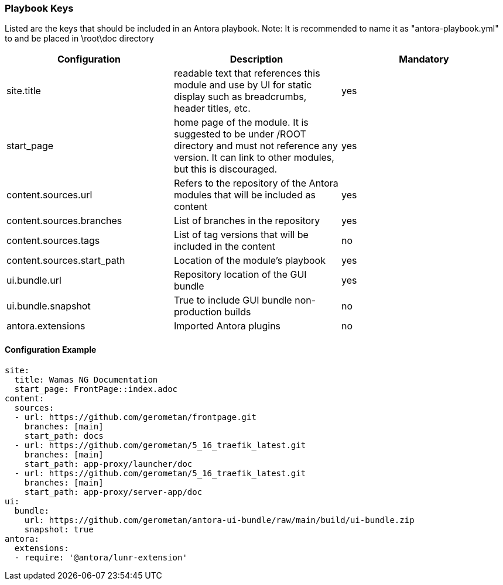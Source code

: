 === Playbook Keys
Listed are the keys that should be included in an Antora playbook.
Note: It is recommended to name it as "antora-playbook.yml" to and be placed in \root\doc directory

|===
|Configuration | Description | Mandatory

|site.title | readable text that references this module and use by UI for static display such as breadcrumbs, header titles, etc.  | yes
|start_page | home page of the module. It is suggested to be under /ROOT directory and must not reference any version. It can link to other modules, but this is discouraged.  | yes
|content.sources.url | Refers to the repository of the Antora modules that will be included as content | yes
|content.sources.branches | List of branches in the repository | yes
|content.sources.tags | List of tag versions that will be included in the content | no
|content.sources.start_path | Location of the module's playbook | yes
|ui.bundle.url | Repository location of the GUI bundle | yes
|ui.bundle.snapshot | True to include GUI bundle non-production builds | no
|antora.extensions | Imported Antora plugins | no
|===

==== Configuration Example
[source,yaml]
----
site:
  title: Wamas NG Documentation
  start_page: FrontPage::index.adoc
content:
  sources:
  - url: https://github.com/gerometan/frontpage.git
    branches: [main]
    start_path: docs    
  - url: https://github.com/gerometan/5_16_traefik_latest.git
    branches: [main]  
    start_path: app-proxy/launcher/doc  
  - url: https://github.com/gerometan/5_16_traefik_latest.git
    branches: [main]  
    start_path: app-proxy/server-app/doc   
ui:
  bundle:
    url: https://github.com/gerometan/antora-ui-bundle/raw/main/build/ui-bundle.zip
    snapshot: true
antora:
  extensions:
  - require: '@antora/lunr-extension'
----